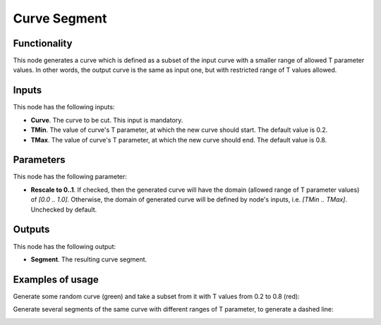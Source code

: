 Curve Segment
=============

Functionality
-------------

This node generates a curve which is defined as a subset of the input curve
with a smaller range of allowed T parameter values. In other words, the output
curve is the same as input one, but with restricted range of T values allowed.

Inputs
------

This node has the following inputs:

* **Curve**. The curve to be cut. This input is mandatory.
* **TMin**. The value of curve's T parameter, at which the new curve should start. The default value is 0.2.
* **TMax**. The value of curve's T parameter, at which the new curve should end. The default value is 0.8.

Parameters
----------

This node has the following parameter:

* **Rescale to 0..1**. If checked, then the generated curve will have the
  domain (allowed range of T parameter values)  of `[0.0 .. 1.0]`. Otherwise,
  the domain of generated curve will be defined by node's inputs, i.e. `[TMin
  .. TMax]`. Unchecked by default.

Outputs
-------

This node has the following output:

* **Segment**. The resulting curve segment.

Examples of usage
-----------------

Generate some random curve (green) and take a subset from it with T values from 0.2 to 0.8 (red):

.. image:: https://user-images.githubusercontent.com/284644/78508073-99ac5400-779d-11ea-9a01-1d8824934ae4.png

Generate several segments of the same curve with different ranges of T parameter, to generate a dashed line:

.. image:: https://user-images.githubusercontent.com/284644/78508072-987b2700-779d-11ea-9b53-6490db257aed.png

